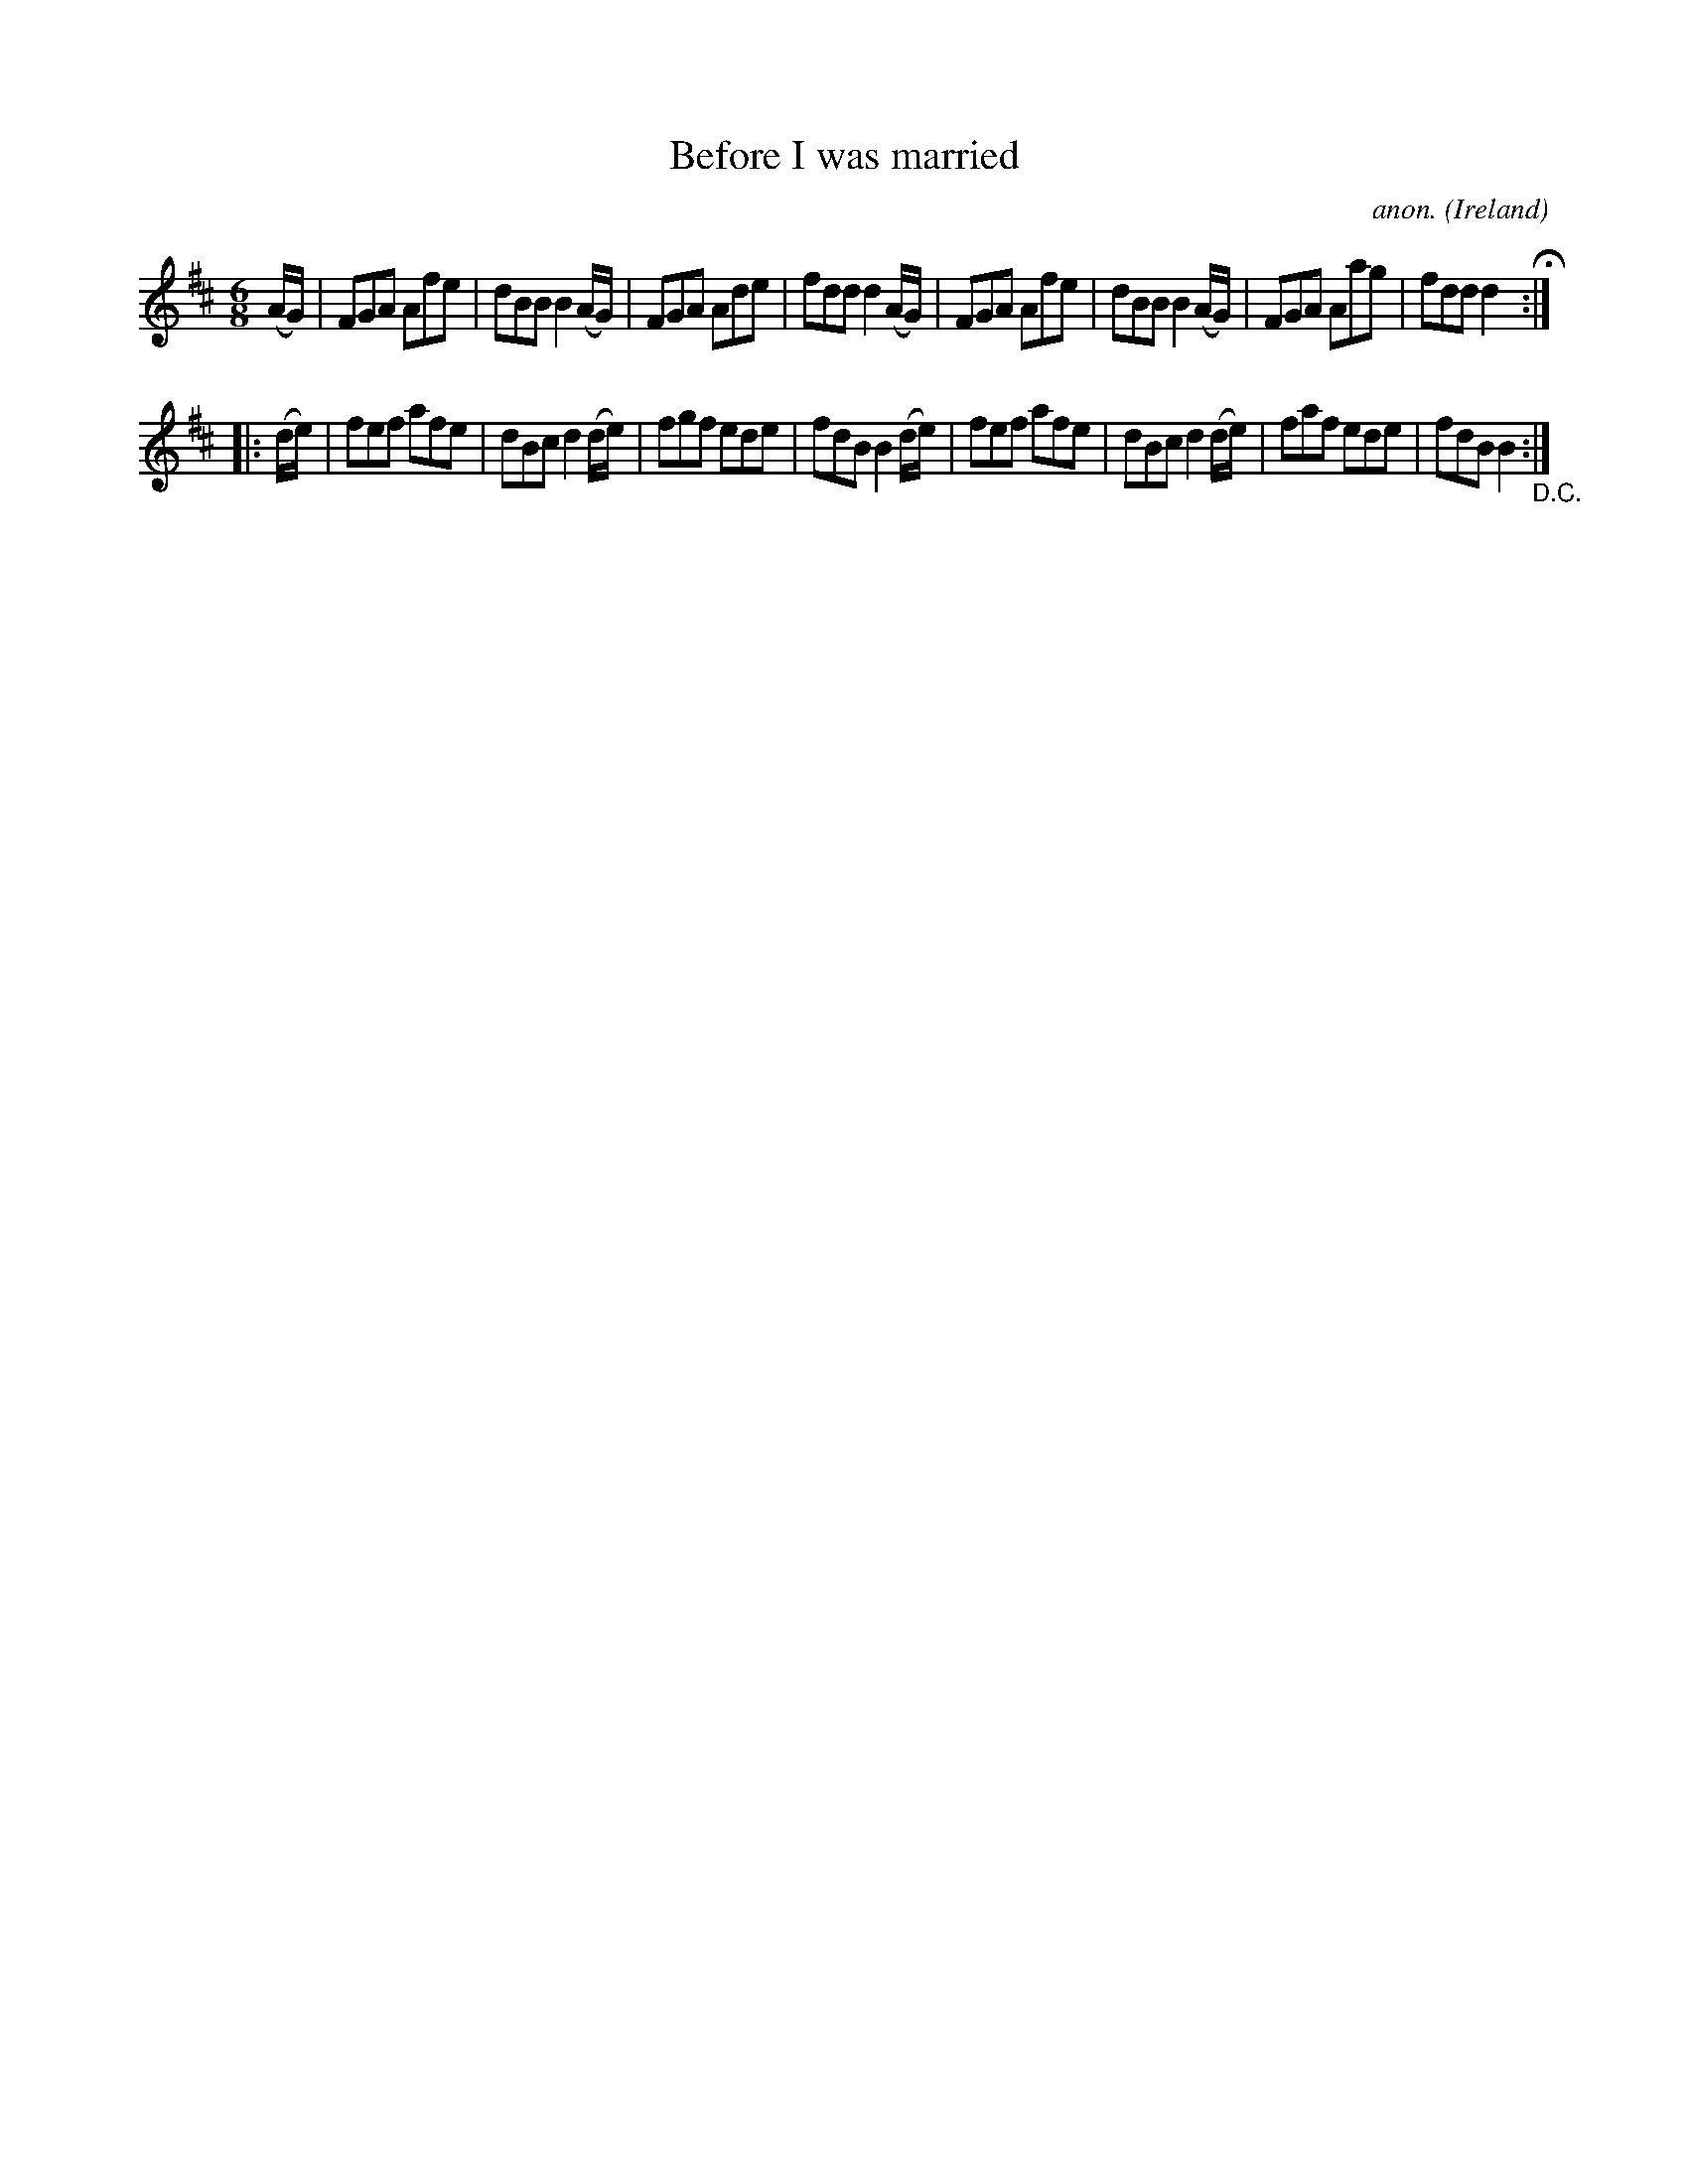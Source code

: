 X:213
T:Before I was married
C:anon.
O:Ireland
B:Francis O'Neill: "The Dance Music of Ireland" (1907) no. 213
R:Double jig
M:6/8
L:1/8
K:D
(A/G/)|FGA Afe|dBB B2(A/G/)|FGA Ade|fdd d2(A/G/)|FGA Afe|dBB B2 (A/G/)|FGA Aag|fdd d2 H:|
|:(d/e/)|fef afe|dBc d2(d/e/)|fgf ede|fdB B2 (d/e/)|fef afe|dBc d2 (d/e/)|faf ede|fdB B2"_D.C.":|
